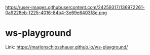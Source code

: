 https://user-images.githubusercontent.com/24259317/136972261-0a9228eb-f225-4016-84b4-3e69e6403f8e.png

* ws-playground
Link: https://marlonschlosshauer.github.io/ws-playground/
